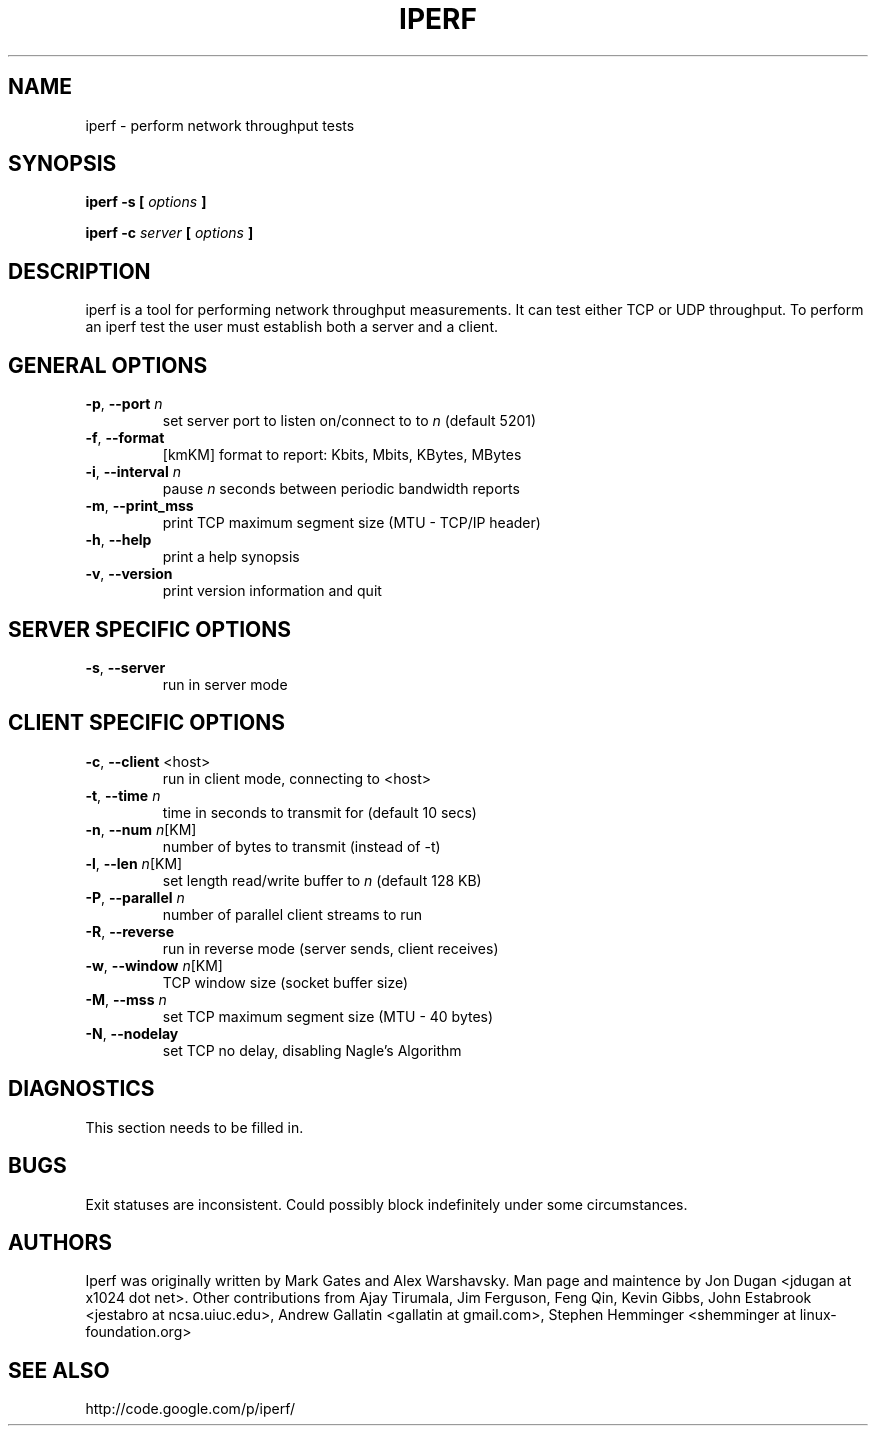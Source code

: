 .TH IPERF 1 "July 2010" NLANR/DAST "User Manuals"
.SH NAME
iperf \- perform network throughput tests
.SH SYNOPSIS
.B iperf -s [
.I options
.B ]

.B iperf -c 
.I server
.B [
.I options
.B ]


.SH DESCRIPTION
iperf is a tool for performing network throughput measurements.  It can test
either TCP or UDP throughput.  To perform an iperf test the user must
establish both a server and a client.


.SH "GENERAL OPTIONS"
.TP
.BR -p ", " --port " \fIn\fR"
set server port to listen on/connect to to \fIn\fR (default 5201)
.TP
.BR -f ", " --format " "
[kmKM]   format to report: Kbits, Mbits, KBytes, MBytes
.TP
.BR -i ", " --interval " \fIn\fR"
pause \fIn\fR seconds between periodic bandwidth reports
.TP
.BR -m ", " --print_mss " "
print TCP maximum segment size (MTU - TCP/IP header)
.TP
.BR -h ", " --help " "
print a help synopsis
.TP
.BR -v ", " --version " "
print version information and quit


.SH "SERVER SPECIFIC OPTIONS"
.TP
.BR -s ", " --server " "
run in server mode


.SH "CLIENT SPECIFIC OPTIONS"
.TP
.BR -c ", " --client " <host>"
run in client mode, connecting to <host>
.TP
.BR -t ", " --time " \fIn\fR"
time in seconds to transmit for (default 10 secs)
.TP
.BR -n ", " --num " \fIn\fR[KM]"
number of bytes to transmit (instead of -t)
.TP
.BR -l ", " --len " \fIn\fR[KM]"
set length read/write buffer to \fIn\fR (default 128 KB)
.TP
.BR -P ", " --parallel " \fIn\fR"
number of parallel client streams to run
.TP
.BR -R ", " --reverse
run in reverse mode (server sends, client receives)
.TP
.BR -w ", " --window " \fIn\fR[KM]"
TCP window size (socket buffer size)
.TP
.BR -M ", " --mss " \fIn\fR"
set TCP maximum segment size (MTU - 40 bytes)
.TP
.BR -N ", " --nodelay " "
set TCP no delay, disabling Nagle's Algorithm


.SH DIAGNOSTICS
This section needs to be filled in.


.SH BUGS
Exit statuses are inconsistent.
Could possibly block indefinitely under some circumstances.


.SH AUTHORS
Iperf was originally written by Mark Gates and Alex Warshavsky.
Man page and maintence by Jon Dugan <jdugan at x1024 dot net>.
Other contributions from Ajay Tirumala, Jim Ferguson,
Feng Qin,
Kevin Gibbs,
John Estabrook <jestabro at ncsa.uiuc.edu>,
Andrew Gallatin <gallatin at gmail.com>,
Stephen Hemminger <shemminger at linux-foundation.org>


.SH "SEE ALSO"
http://code.google.com/p/iperf/
